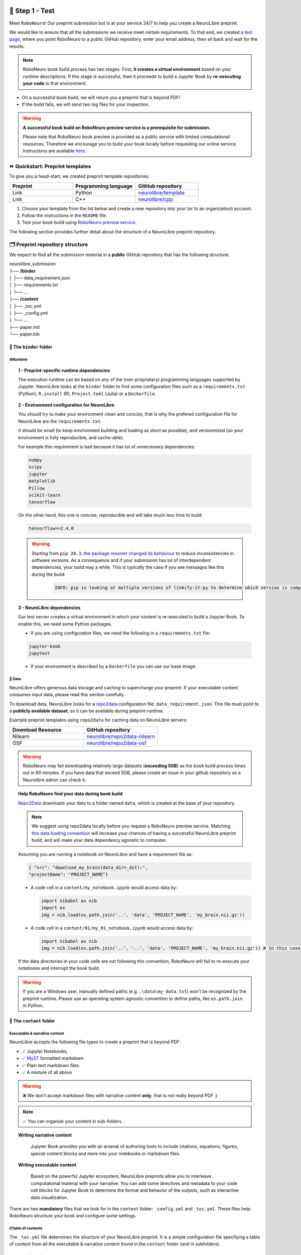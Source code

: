 +++++++++++++++
🧪 Step 1 - Test
+++++++++++++++

Meet ``RoboNeuro``! Our preprint submission bot is at your service 24/7 to help you create a NeuroLibre preprint.

.. image:: https://github.com/neurolibre/brand/blob/main/png/preview_magn.png?raw=true
  :width: 500
  :align: center

We would like to ensure that all the submissions we receive meet certain requirements. To that end, we created a `test page <https://roboneuro.herokuapp.com>`_, 
where you point RoboNeuro to a public GitHub repository, enter your email address, then sit back and wait for the results.

.. note:: RoboNeuro book build process has two stages. First, **it creates a virtual environment** based on your runtime descriptions. If this stage is successful, then it proceeds to 
          build a Jupyter Book by **re-executing your code** in that environment. 

- On a successful book build, we will return you a preprint that is beyond PDF!
- If the build fails, we will send two log files for your inspection.

.. warning:: **A successful book build on RoboNeuro preview service is a prerequisite for submission.**

            Please note that RoboNeuro book preview is provided as a public service with limited computational resources. Therefore we encourage you to build your book locally before
            requesting our online service. Instructions are available `here <#testing-book-build-locally>`_.

⏩ Quickstart: Preprint templates
**********************

To give you a head-start, we created preprint template repositories:

.. list-table::
   :widths: 33 33 33
   :header-rows: 1

   * - Preprint
     - Programming language
     - GitHub repository
   * - Link
     - Python
     - `neurolibre/template <https://github.com/neurolibre/template>`_
   * - Link
     - C++
     - `neurolibre/cpp <https://github.com/neurolibre/binder-cpp>`_

1. Choose your template from the list below and create a new repository into your (or to an organization) account.
2. Follow the instructions in the ``README`` file.
3. Test your book build using `RoboNeuro preview service <https://roboneuro.herokuapp.com>`_.

The following section provides further detail about the structure of a NeuroLibre preprint repository. 

🗂 Preprint repository structure
**********************

We expect to find all the submission material in a **public** GitHub repository that has the following structure:

| neurolibre_submission
| ├── **/binder**
| │   ├── data_requirement.json
| │   ├── requirements.txt
| │   └── ...
| ├── **/content**
| │   ├── _toc.yml
| │   ├── _config.yml
| │   └── ...
| ├── paper.md
| └── paper.bib

📁 The ``binder`` folder
""""""""""""""""""""""""""

.. image:: https://github.com/neurolibre/brand/blob/main/png/binder_folder.png?raw=true
  :width: 800
  :align: left
                  

**⚙️Runtime**
----

.. topic:: 1 - Preprint-specific runtime dependencies

  The execution runtime can be based on any of the (non-proprietary) programming languages supported by Jupyter. NeuroLibre looks at the
  ``binder`` folder to find some configuration files such as a ``requirements.txt`` (Python), ``R.install`` (R), ``Project.toml`` (Julia)
  or a ``Dockerfile``.

.. seealso:: 
  The full list of supported configuration files is available `here <https://mybinder.readthedocs.io/en/latest/using/config_files.html>`_.

.. topic:: 2 - Environment configuration for NeuroLibre

  You should try to make your environment clean and concize, that is why the prefered configuration file for NeuroLibre are the
  ``requirements.txt``.

  It should be small (to keep environment building and loading as short as possible), and versionnized (so your
  environment is fully reproducible, and cache-able).

  For example this requirement is bad because it has lot of unnecessary dependencies:

  .. code-block:: text

    numpy
    scipy
    jupyter
    matplotlib
    Pillow
    scikit-learn
    tensorflow

  On the other hand, this one is concise, reproducible and will take much less time to build:

  .. code-block:: text

    tensorflow==2.4.0

  .. warning:: Starting from ``pip 20.3``, `the package resolver changed its behaviour <https://pip.pypa.io/en/stable/user_guide/#changes-to-the-pip-dependency-resolver-in-20-3-2020>`_ to reduce inconsistencies in software versions.
            As a consequence and if your submission has lot of interdependent dependencies, your build may a while.
            This is typically the case if you see messages like this during the build:
              .. code-block:: text

                INFO: pip is looking at multiple versions of linkify-it-py to determine which version is compatible with other requirements. This could take a while.

.. topic:: 3 - NeuroLibre dependencies

  Our test server creates a virtual environment in which your content is re-executed to build a Jupyter Book. To enable this, we need some 
  Python packages.

  - If you are using configuration files, we need the following in a ``requirements.txt`` file:

  .. code-block:: text

    jupyter-book
    jupytext

  - If your environment is described by a ``Dockerfile`` you can use our base image: 

  .. code-block:: docker
    :emphasize-lines: 1

    FROM neurolibre/book:latest
    ...

**💽 Data**
----

NeuroLibre offers generous data storage and caching to supercharge your preprint. If your executable content consumes input data, please read this section carefully.

To download data, NeuroLibre looks for a `repo2data <https://github.com/SIMEXP/Repo2Data>`_ configuration file: ``data_requirement.json``. 
This file must point to a **publicly available dataset**, so it can be available during preprint runtime.

.. seealso:: **Repo2data** can download data from several resources including OSF, datalad, zenodo or aws. For details, please visit `the documentation <https://github.com/SIMEXP/Repo2Data>`_.

Example preprint templates using ``repo2data`` for caching data on NeuroLibre servers:

.. list-table::
   :widths: 50 50
   :header-rows: 1

   * - Download Resource
     - GitHub repository
   * - Nilearn
     - `neurolibre/repo2data-nilearn <https://github.com/neurolibre/repo2data-caching>`_
   * - OSF
     - `neurolibre/repo2data-osf <https://github.com/neurolibre/neurolibre-osf-test>`_



.. warning:: 
  RoboNeuro may fail downloading relatively large datasets (**exceeding 5GB**) as the book build process times out in 60 minutes.
  If you have data that exceed 5GB, please create an issue in your github repository so a Neurolibre admin can check it.

.. topic:: Help RoboNeuro find your data during book build

  `Repo2Data <https://github.com/SIMEXP/Repo2Data>`_ downloads your data to a folder named ``data``, which is created at the base of your repository.

  .. note:: We suggest using repo2data locally before you request a RoboNeuro preview service.
    Matching `this data loading convention <#testing-book-build-locally>`_ will increase your chances of having a successful NeuroLibre preprint build, and will make
    your data dependency agnostic to computer.

  Assuming you are running a notebook on NeuroLibre and have a requirement file as:

  .. code-block:: bash

    { "src": "download_my_brain(data_dir=_dst);",
    "projectName": "PROJECT_NAME"}


  - A code cell in a ``content/my_notebook.ipynb`` would access data by:

    .. code-block:: python

      import nibabel as nib
      import os
      img = nib.load(os.path.join('..', 'data', 'PROJECT_NAME', 'my_brain.nii.gz'))

  - A code cell in a ``content/01/my_01_notebook.ipynb`` would access data by:

    .. code-block:: python

      import nibabel as nib
      img = nib.load(os.path.join('..', '..', 'data', 'PROJECT_NAME', 'my_brain.nii.gz')) # In this case, 2 upper directories

  If the data directories in your code cells are not following this convention, RoboNeuro will fail to re-execute your notebooks and interrupt the book build.

.. warning:: If you are a Windows user, manually defined paths (e.g. ``.\data\my_data.txt``) won't be recognized by the preprint runtime.
             Please use an operating system agnostic convention to define paths, like ``os.path.join`` in Python.
        
📁 The ``content`` folder
""""""""""""""""""""""
.. image:: https://github.com/neurolibre/brand/blob/main/png/content_folder.png?raw=true
  :width: 800
  :align: left

**Executable & narrative content**
----

NeuroLibre accepts the following file types to create a preprint that is beyond PDF:

- ✅ Jupyter Notebooks, 
- ✅ `MyST <https://github.com/neurolibre/template/blob/main/content/02-simple-myst.md>`_ formatted markdown.
- ✅ Plain text markdown files.
- ✅ A mixture of all above

.. warning:: ❌  We don't accept markdown files with narrative content **only**, that is not really beyond PDF :)

.. note:: ✅  You can organize your content in sub-folders.

.. topic:: Writing narrative content
   
   Jupyter Book provides you with an arsenal of authoring tools to include citations, equations, figures, special content
   blocks and more into your notebooks or markdown files.
  
  .. seealso:: Please visit the corresponding Jupyter Book `documentation page <https://jupyterbook.org/content/index.html#write-narrative-content>`_ for guidelines.

.. topic:: Writing executable content

   Based on the powerful Jupyter ecosystem, NeuroLibre preprints allow you to interleave computational material with your narrative.
   You can add some directives and metadata to your code cell blocks for Jupyter Book to determine the format and behavior of the outputs,
   such as interactive data visualization.

  .. seealso:: Please visit the corresponding Jupyter Book `documentation page <https://jupyterbook.org/execute/index.html#write-executable-content>`_ for guidelines.

There are two **mandatory** files that we look for in the ``content`` folder: ``_config.yml`` and ``_toc.yml``. These files 
help RoboNeuro structure your book and configure some settings.

**⑆Table of contents**
----

The ``_toc.yml`` file determines the structure of your NeuroLibre preprint. It is a simple configuration file 
specifying a table of content from all the executable & narrative content found in the ``content`` folder (and in subfolders).

.. seealso:: The complete reference for the ``_toc.yml`` can be found `here <https://jupyterbook.org/customize/toc.html>`_.

**⚡︎Book configuration**
----

The ``_config.yml`` file governs all the configuration options for your Jupyter Book formatted preprint, such as adding a logo, 
enable/disable interactive buttons or control notebook execution and caching settings. Few important points:

- Please ensure that the title and the list of authors matches those specified in the ``paper.md``.

 .. code-block:: yaml

   title:  "NeuroLibre preprint template"  # Add your title
   author: John Doe, Jane Doe  # Add author names

- Please ensure that the repository address is accurate.

 .. code-block:: yaml

   repository:
     url: https://github.com/username/reponame  # The URL to your repository

.. seealso:: The complete reference for the ``_config.yml`` can be found `here <https://jupyterbook.org/customize/config.html>`_.

📝 Static summary
""""""""""""""""""""""""""
.. image:: https://github.com/neurolibre/brand/blob/main/png/paper.png?raw=true
  :width: 800
  :align: left

The front matter of ``paper.md`` is used to collect meta-information about your preprint:

.. code-block:: yaml

  ---
  title: 'White matter integrity of developing brain in everlasting childhood'
  tags:
    - Tag1
    - Tag2
  authors:
    - name: Peter Pan
      orcid: 0000-0000-0000-0000
      affiliation: "1, 2"
    - name: Tinker Bell
      affiliation: 2
  affiliations:
  - name: Fairy dust research lab, Everyoung state university, Nevermind, Neverland
    index: 1
  - name: Captain Hook's lantern, Pirate academy, Nevermind, Neverland
    index: 2
  date: 08 September 1991
  bibliography: paper.bib
  ---

The corpus of this static document is intended for a big picture summary of the preprint
generated by the executable and narrative content you provided (in the ``content``) folder. You can include citations
to this document from an accompanying BibTex bibliography file ``paper.bib``.

To check if your PDF compiles, visit RoboNeuro `preprint preview page <https://roboneuro.herokuapp.com>`_, select `NeuroLibre PDF` option and enter your repository address.

.. seealso:: For more information on how to format your paper, please `take a look at JOSS documentation <https://joss.readthedocs.io/en/latest/submitting.html#example-paper-and-bibliography>`_.


💻 Testing book build locally
******************************

Assuming that:

- you already installed all the dependencies to develop your notebooks locally 
- your preprint repository follows the `NeuroLibre preprint structure <#preprint-repository-structure>`_

you can easily test your preprint build locally.

**Step 1 - Install Jupyter Book**

 .. code-block:: shell

    pip install jupyter-book

**Step 2 - Data**

Install `Repo2Data <https://github.com/SIMEXP/Repo2Data>`_ and configure the ``dst`` from the requirement file so it points to a ``data`` folder at the root of the repository.

.. code-block:: shell

  pip install repo2data

Run ``repo2data`` inside your notebook and get the path to the data.

.. code-block:: shell

  # install the data if running locally, or points to cached data if running on neurolibre
  data_req_path = os.path.join("..", "binder", "data_requirement.json")
  # download data
  repo2data = Repo2Data(data_req_path)
  data_path = repo2data.install()

.. seealso:: Check this `example for running repo2data <https://github.com/neurolibre/repo2data-caching>`_, agnostic to server data path.

**Step 3 - Book build**

- Navigate to the repository location in a terminal

 .. code-block:: shell

    cd /your/repo/directory

- Trigger a jupyter book build

 .. code-block:: shell

    jupyter-book build ./content

.. seealso:: Please visit reference `documentation <https://jupyterbook.org/content/execute.html?highlight=execute#execute-and-cache-your-pages>`_ on executing and caching your outputs during a book build.

+++++++++++++++
💌 Step 2 - Submit
+++++++++++++++

.. warning:: **A successful book build on RoboNeuro preview service is a prerequisite for submission.**

           Your submission request will go through only if we can find a built preprint on our test server for your preprint repository.

Submission is as simple as:

- Filling in the short submission form at `NeuroLibre web page <https://neurolibre.herokuapp.com>`_
- Waiting for the managing editor to start a pre-review issue over in the NeuroLibre reviews repository: https://github.com/neurolibre/neurolibre-reviews

+++++++++++++++
🔎 Technical screening
+++++++++++++++

Our editorial team will start a technical screening process on GitHub to ensure the functionality of your preprint.